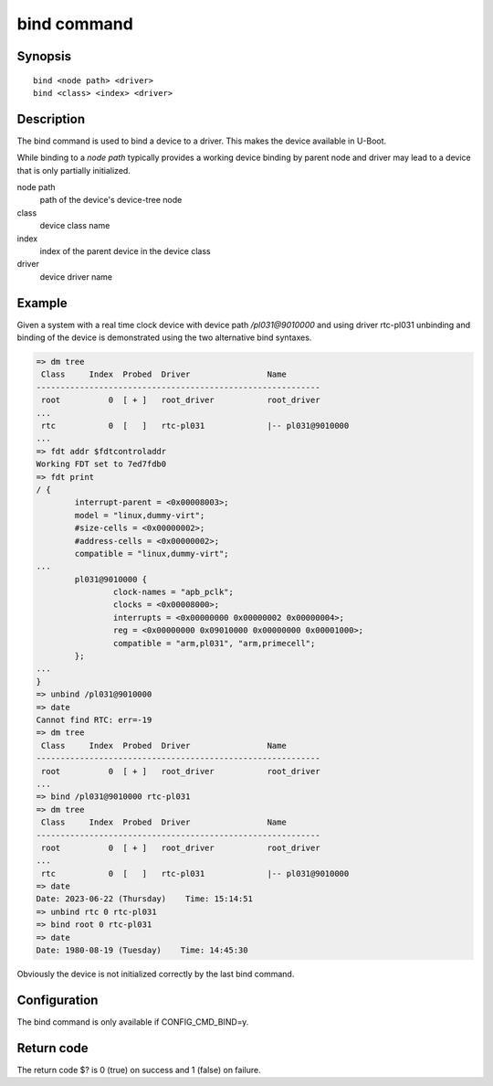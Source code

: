 .. SPDX-License-Identifier: GPL-2.0+:

.. index::
   single: bind (command)

bind command
============

Synopsis
--------

::

    bind <node path> <driver>
    bind <class> <index> <driver>

Description
-----------

The bind command is used to bind a device to a driver. This makes the
device available in U-Boot.

While binding to a *node path* typically provides a working device
binding by parent node and driver may lead to a device that is only
partially initialized.

node path
    path of the device's device-tree node

class
    device class name

index
    index of the parent device in the device class

driver
    device driver name

Example
-------

Given a system with a real time clock device with device path */pl031@9010000*
and using driver rtc-pl031 unbinding and binding of the device is demonstrated
using the two alternative bind syntaxes.

.. code-block::

    => dm tree
     Class     Index  Probed  Driver                Name
    -----------------------------------------------------------
     root          0  [ + ]   root_driver           root_driver
    ...
     rtc           0  [   ]   rtc-pl031             |-- pl031@9010000
    ...
    => fdt addr $fdtcontroladdr
    Working FDT set to 7ed7fdb0
    => fdt print
    / {
            interrupt-parent = <0x00008003>;
            model = "linux,dummy-virt";
            #size-cells = <0x00000002>;
            #address-cells = <0x00000002>;
            compatible = "linux,dummy-virt";
    ...
            pl031@9010000 {
                    clock-names = "apb_pclk";
                    clocks = <0x00008000>;
                    interrupts = <0x00000000 0x00000002 0x00000004>;
                    reg = <0x00000000 0x09010000 0x00000000 0x00001000>;
                    compatible = "arm,pl031", "arm,primecell";
            };
    ...
    }
    => unbind /pl031@9010000
    => date
    Cannot find RTC: err=-19
    => dm tree
     Class     Index  Probed  Driver                Name
    -----------------------------------------------------------
     root          0  [ + ]   root_driver           root_driver
    ...
    => bind /pl031@9010000 rtc-pl031
    => dm tree
     Class     Index  Probed  Driver                Name
    -----------------------------------------------------------
     root          0  [ + ]   root_driver           root_driver
    ...
     rtc           0  [   ]   rtc-pl031             |-- pl031@9010000
    => date
    Date: 2023-06-22 (Thursday)    Time: 15:14:51
    => unbind rtc 0 rtc-pl031
    => bind root 0 rtc-pl031
    => date
    Date: 1980-08-19 (Tuesday)    Time: 14:45:30

Obviously the device is not initialized correctly by the last bind command.

Configuration
-------------

The bind command is only available if CONFIG_CMD_BIND=y.

Return code
-----------

The return code $? is 0 (true) on success and 1 (false) on failure.
